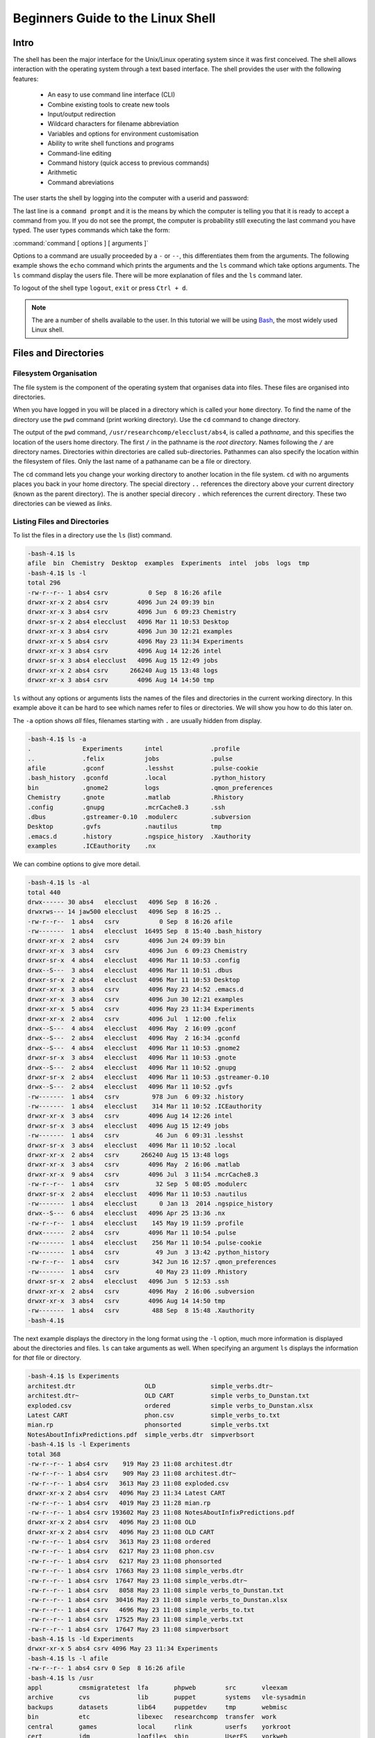 Beginners Guide to the Linux Shell
==================================

Intro
-----

The shell has been the major interface for the Unix/Linux operating system since it was first conceived. The shell allows interaction with the operating system through a text based interface. The shell provides the user with the following features:

    - An easy to use command line interface (CLI)
    - Combine existing tools to create new tools
    - Input/output redirection
    - Wildcard characters for filename abbreviation
    - Variables and options for environment customisation
    - Ability to write shell functions and programs
    - Command-line editing
    - Command history (quick access to previous commands)
    - Arithmetic
    - Command abreviations

The user starts the shell by logging into the computer with a userid and password:

.. code-block:: console
    :caption: logging in

    ******************************************************************************
    ***                   THE UNIVERSITY OF YORK IT SERVICES                   ***
    ***                                                                        ***
    ***                       THIS IS A PRIVATE COMPUTER                       ***
    ***                UNAUTHORISED ACCESS STRICTLY PROHIBITED                 ***
    ******************************************************************************

    login: user001
    password:
    Last login: Mon Sep  8 14:12:44 2014 from gallifrey.york.ac.uk
    -bash-4.1$

The last line is a ``command prompt`` and it is the means by which the computer is telling you that it is ready to accept a command from you. If you do not see the prompt, the computer is probability still executing the last command you have typed. The user types commands which take the form:

:command:`command [ options ] [ arguments ]`

Options to a command are usually proceeded by a ``-`` or ``--``, this differentiates them from the arguments. The following example shows the ``echo`` command which prints the arguments and the ``ls`` command which take options arguments. The ``ls`` command display the users file. There will be more explanation of files and the ``ls`` command later.

.. code-block:: console
    :caption: example of command execution

    -bash-4.1$ echo Hello World
    Hello World
    -bash-4.1$ ls
    bin  Chemistry  Desktop  examples  Experiments  intel  jobs  logs  tmp
    -bash-4.1$ ls -l
    total 296
    drwxr-xr-x 2 abs4 csrv        4096 Jun 24 09:39 bin
    drwxr-xr-x 3 abs4 csrv        4096 Jun  6 09:23 Chemistry
    drwxr-sr-x 2 abs4 elecclust   4096 Mar 11 10:53 Desktop
    drwxr-xr-x 3 abs4 csrv        4096 Jun 30 12:21 examples
    drwxr-xr-x 5 abs4 csrv        4096 May 23 11:34 Experiments
    drwxr-xr-x 3 abs4 csrv        4096 Aug 14 12:26 intel
    drwxr-sr-x 3 abs4 elecclust   4096 Aug 15 12:49 jobs
    drwxr-xr-x 2 abs4 csrv      266240 Aug 15 13:48 logs
    drwxr-xr-x 3 abs4 csrv        4096 Aug 14 14:50 tmp
    -bash-4.1$

To logout of the shell type ``logout``, ``exit`` or press ``Ctrl + d``.

.. code-block:: console
    :caption: logging out

    -bash-4.1$ exit
    logout
    Connection to ecgberht closed.

.. note::

    The are a number of shells available to the user. In this tutorial we will be using `Bash <https://www.gnu.org/software/bash/>`_, the most widely used Linux shell.


Files and Directories
---------------------

Filesystem Organisation
^^^^^^^^^^^^^^^^^^^^^^^

The file system is the component of the operating system that organises data into files. These files are organised into directories.

When you have logged in you will be placed in a directory which is called your ``home`` directory. To find the name of the directory use the ``pwd`` command (print working directory). Use the ``cd`` command to change directory.

.. code-block:: console
    :caption: locating your home directory and files

    -bash-4.1$ pwd
    /usr/researchcomp/elecclust/abs4
    -bash-4.1$ cd /usr
    -bash-4.1$ pwd
    /usr
    -bash-4.1$ cd
    -bash-4.1$ pwd
    /usr/researchcomp/elecclust/abs4
    -bash-4.1$ cd ..
    -bash-4.1$ pwd
    /usr/researchcomp/elecclust
    -bash-4.1$ cd .
    -bash-4.1$ pwd
    /usr/researchcomp/elecclust
    -bash-4.1$

The output of the ``pwd`` command, ``/usr/researchcomp/elecclust/abs4``, is called a *pathname*, and this specifies the location of the users home directory. The first ``/`` in the pathname is the *root directory*. Names following the ``/`` are directory names. Directories within directories are called sub-directories. Pathanmes can also specify the location within the filesystem of files. Only the last name of a pathaname can be a file or directory.

The ``cd`` command lets you change your working directory to another location in the file system. ``cd`` with no arguments places you back in your home directory. The special directory ``..`` references the directory above your current directory (known as the parent directory). The is another special direcory ``.`` which references the current directory. These two directories can be viewed as *links*.


Listing Files and Directories
^^^^^^^^^^^^^^^^^^^^^^^^^^^^^

To list the files in a directory use the ``ls`` (list) command.

.. code-block:: console

    -bash-4.1$ ls
    afile  bin  Chemistry  Desktop  examples  Experiments  intel  jobs  logs  tmp
    -bash-4.1$ ls -l
    total 296
    -rw-r--r-- 1 abs4 csrv           0 Sep  8 16:26 afile
    drwxr-xr-x 2 abs4 csrv        4096 Jun 24 09:39 bin
    drwxr-xr-x 3 abs4 csrv        4096 Jun  6 09:23 Chemistry
    drwxr-sr-x 2 abs4 elecclust   4096 Mar 11 10:53 Desktop
    drwxr-xr-x 3 abs4 csrv        4096 Jun 30 12:21 examples
    drwxr-xr-x 5 abs4 csrv        4096 May 23 11:34 Experiments
    drwxr-xr-x 3 abs4 csrv        4096 Aug 14 12:26 intel
    drwxr-sr-x 3 abs4 elecclust   4096 Aug 15 12:49 jobs
    drwxr-xr-x 2 abs4 csrv      266240 Aug 15 13:48 logs
    drwxr-xr-x 3 abs4 csrv        4096 Aug 14 14:50 tmp


``ls`` without any options or arguments lists the names of the files and directories in the current working directory. In this example above it can be hard to see which names refer to files or directories. We will show you how to do this later on.

The ``-a`` option shows *all* files, filenames starting with ``.`` are usually hidden from display.

.. code-block:: console

    -bash-4.1$ ls -a
    .              Experiments      intel             .profile
    ..             .felix           jobs              .pulse
    afile          .gconf           .lesshst          .pulse-cookie
    .bash_history  .gconfd          .local            .python_history
    bin            .gnome2          logs              .qmon_preferences
    Chemistry      .gnote           .matlab           .Rhistory
    .config        .gnupg           .mcrCache8.3      .ssh
    .dbus          .gstreamer-0.10  .modulerc         .subversion
    Desktop        .gvfs            .nautilus         tmp
    .emacs.d       .history         .ngspice_history  .Xauthority
    examples       .ICEauthority    .nx


We can combine options to give more detail.

.. code-block:: console

    -bash-4.1$ ls -al
    total 440
    drwx------ 30 abs4   elecclust   4096 Sep  8 16:26 .
    drwxrws--- 14 jaw500 elecclust   4096 Sep  8 16:25 ..
    -rw-r--r--  1 abs4   csrv           0 Sep  8 16:26 afile
    -rw-------  1 abs4   elecclust  16495 Sep  8 15:40 .bash_history
    drwxr-xr-x  2 abs4   csrv        4096 Jun 24 09:39 bin
    drwxr-xr-x  3 abs4   csrv        4096 Jun  6 09:23 Chemistry
    drwxr-sr-x  4 abs4   elecclust   4096 Mar 11 10:53 .config
    drwx--S---  3 abs4   elecclust   4096 Mar 11 10:51 .dbus
    drwxr-sr-x  2 abs4   elecclust   4096 Mar 11 10:53 Desktop
    drwxr-xr-x  3 abs4   csrv        4096 May 23 14:52 .emacs.d
    drwxr-xr-x  3 abs4   csrv        4096 Jun 30 12:21 examples
    drwxr-xr-x  5 abs4   csrv        4096 May 23 11:34 Experiments
    drwxr-xr-x  2 abs4   csrv        4096 Jul  1 12:00 .felix
    drwx--S---  4 abs4   elecclust   4096 May  2 16:09 .gconf
    drwx--S---  2 abs4   elecclust   4096 May  2 16:34 .gconfd
    drwx--S---  4 abs4   elecclust   4096 Mar 11 10:53 .gnome2
    drwxr-sr-x  3 abs4   elecclust   4096 Mar 11 10:53 .gnote
    drwx--S---  2 abs4   elecclust   4096 Mar 11 10:52 .gnupg
    drwxr-sr-x  2 abs4   elecclust   4096 Mar 11 10:53 .gstreamer-0.10
    drwx--S---  2 abs4   elecclust   4096 Mar 11 10:52 .gvfs
    -rw-------  1 abs4   csrv         978 Jun  6 09:32 .history
    -rw-------  1 abs4   elecclust    314 Mar 11 10:52 .ICEauthority
    drwxr-xr-x  3 abs4   csrv        4096 Aug 14 12:26 intel
    drwxr-sr-x  3 abs4   elecclust   4096 Aug 15 12:49 jobs
    -rw-------  1 abs4   csrv          46 Jun  6 09:31 .lesshst
    drwxr-sr-x  3 abs4   elecclust   4096 Mar 11 10:52 .local
    drwxr-xr-x  2 abs4   csrv      266240 Aug 15 13:48 logs
    drwxr-xr-x  3 abs4   csrv        4096 May  2 16:06 .matlab
    drwxr-xr-x  9 abs4   csrv        4096 Jul  3 11:54 .mcrCache8.3
    -rw-r--r--  1 abs4   csrv          32 Sep  5 08:05 .modulerc
    drwxr-sr-x  2 abs4   elecclust   4096 Mar 11 10:53 .nautilus
    -rw-------  1 abs4   elecclust      0 Jan 13  2014 .ngspice_history
    drwx--S---  6 abs4   elecclust   4096 Apr 25 13:36 .nx
    -rw-r--r--  1 abs4   elecclust    145 May 19 11:59 .profile
    drwx------  2 abs4   csrv        4096 Mar 11 10:54 .pulse
    -rw-------  1 abs4   elecclust    256 Mar 11 10:54 .pulse-cookie
    -rw-------  1 abs4   csrv          49 Jun  3 13:42 .python_history
    -rw-r--r--  1 abs4   csrv         342 Jun 16 12:57 .qmon_preferences
    -rw-------  1 abs4   csrv          40 May 23 11:09 .Rhistory
    drwxr-sr-x  2 abs4   elecclust   4096 Jun  5 12:53 .ssh
    drwxr-xr-x  2 abs4   csrv        4096 May  2 16:06 .subversion
    drwxr-xr-x  3 abs4   csrv        4096 Aug 14 14:50 tmp
    -rw-------  1 abs4   csrv         488 Sep  8 15:48 .Xauthority
    -bash-4.1$

The next example displays the directory in the long format using the ``-l`` option, much more information is displayed about the directories and files.
``ls`` can take arguments as well. When specifying an argument ``ls`` displays the information for *that* file or directory.

.. code-block:: console

    -bash-4.1$ ls Experiments
    architest.dtr                   OLD               simple_verbs.dtr~
    architest.dtr~                  OLD CART          simple verbs_to_Dunstan.txt
    exploded.csv                    ordered           simple verbs_to_Dunstan.xlsx
    Latest CART                     phon.csv          simple_verbs_to.txt
    mian.rp                         phonsorted        simple_verbs.txt
    NotesAboutInfixPredictions.pdf  simple_verbs.dtr  simpverbsort
    -bash-4.1$ ls -l Experiments
    total 368
    -rw-r--r-- 1 abs4 csrv    919 May 23 11:08 architest.dtr
    -rw-r--r-- 1 abs4 csrv    909 May 23 11:08 architest.dtr~
    -rw-r--r-- 1 abs4 csrv   3613 May 23 11:08 exploded.csv
    drwxr-xr-x 2 abs4 csrv   4096 May 23 11:34 Latest CART
    -rw-r--r-- 1 abs4 csrv   4019 May 23 11:28 mian.rp
    -rw-r--r-- 1 abs4 csrv 193602 May 23 11:08 NotesAboutInfixPredictions.pdf
    drwxr-xr-x 2 abs4 csrv   4096 May 23 11:08 OLD
    drwxr-xr-x 2 abs4 csrv   4096 May 23 11:08 OLD CART
    -rw-r--r-- 1 abs4 csrv   3613 May 23 11:08 ordered
    -rw-r--r-- 1 abs4 csrv   6217 May 23 11:08 phon.csv
    -rw-r--r-- 1 abs4 csrv   6217 May 23 11:08 phonsorted
    -rw-r--r-- 1 abs4 csrv  17663 May 23 11:08 simple_verbs.dtr
    -rw-r--r-- 1 abs4 csrv  17647 May 23 11:08 simple_verbs.dtr~
    -rw-r--r-- 1 abs4 csrv   8058 May 23 11:08 simple verbs_to_Dunstan.txt
    -rw-r--r-- 1 abs4 csrv  30416 May 23 11:08 simple verbs_to_Dunstan.xlsx
    -rw-r--r-- 1 abs4 csrv   4696 May 23 11:08 simple_verbs_to.txt
    -rw-r--r-- 1 abs4 csrv  17525 May 23 11:08 simple_verbs.txt
    -rw-r--r-- 1 abs4 csrv  17647 May 23 11:08 simpverbsort
    -bash-4.1$ ls -ld Experiments
    drwxr-xr-x 5 abs4 csrv 4096 May 23 11:34 Experiments
    -bash-4.1$ ls -l afile
    -rw-r--r-- 1 abs4 csrv 0 Sep  8 16:26 afile
    -bash-4.1$ ls /usr
    appl          cmsmigratetest  lfa       phpweb        src       vleexam
    archive       cvs             lib       puppet        systems   vle-sysadmin
    backups       datasets        lib64     puppetdev     tmp       webmisc
    bin           etc             libexec   researchcomp  transfer  work
    central       games           local     rlink         userfs    yorkroot
    cert          idm             logfiles  sbin          UserFS    yorkweb
    cmsmedia      include         mirror    scratch       vle       yorkwebtest
    cmsmediatest  java            misc      secbuffer     vle-arch
    cmsmigrate    kerberos        opapp     share         vle-eldt
    -bash-4.1$

Using a directory name as an option causes ``ls`` to list the contents of the directory. To list the attributes of the directory use the ``-d`` option. You can use a pathname as the argument.


Creating, Moving and Copying Files and Directories
^^^^^^^^^^^^^^^^^^^^^^^^^^^^^^^^^^^^^^^^^^^^^^^^^^

You can create directories, move or copy files or directories to other locations in the filesystem using the ``mkdir`` (make directory) ``mv`` (move) and ``cp`` (copy) commands.

.. code-block:: console
    :caption: create a new directory

    -bash-4.1$ ls
    afile  bin        Desktop   Experiments  jobs  new-dir
    bfile  Chemistry  examples  intel        logs  tmp
    -bash-4.1$ mv afile new-dir
    -bash-4.1$ cp bfile new-dir
    -bash-4.1$ ls
    bfile  Chemistry  examples     intel  logs     tmp
    bin    Desktop    Experiments  jobs   new-dir
    -bash-4.1$ ls new-dir
    afile  bfile
    -bash-4.1$ mv new-dir/afile .
    -bash-4.1$ ls
    afile  bin        Desktop   Experiments  jobs  new-dir
    bfile  Chemistry  examples  intel        logs  tmp
    -bash-4.1$

This example creates a new directory, ``new-dir``, We then move the file ``afile`` to it and create a copy of ``bfile``. We then move the file ``afile`` back to our current working directory. Note the use of the ``.`` file to reference the current working directory. We can use full or partial pathnames to reference other parts of the file system.

Copying a directory is a little more complicated and the directory may contain files and directories. We use the ``-r`` command to cp to do this.

.. code-block:: console
    :caption: copying a directory

    -bash-4.1$ ls
    afile  bin        Desktop   Experiments  jobs  tmp
    bfile  Chemistry  examples  intel        logs
    -bash-4.1$ ls tmp
    icc-start  ifort-start  logs       mpi-stop  start  test
    icc-stop   ifort-stop   mpi-start  new-dir   stop
    -bash-4.1$ cp tmp/test .
    cp: omitting directory `tmp/test'
    -bash-4.1$ cp -r tmp/test .
    -bash-4.1$ ls
    afile  bin        Desktop   Experiments  jobs  test
    bfile  Chemistry  examples  intel        logs  tmp
    -bash-4.1$ ls test
    test.c  test.cpp  test.f  test.f90  test.x
    -bash-4.1$

In this example we wish to copy the contents of the directory ``tmp/test`` into the current directory. ``cp`` will not copy a directory by default. We have to use the ``-r`` (recursive) option to tell ``cp`` to copy all files and directories within the directory.


Deleting files and directories
^^^^^^^^^^^^^^^^^^^^^^^^^^^^^^

The ``rm`` (remove) command is used to delete files.

.. code-block:: console
    :caption: deleting files and directories

    -bash-4.1$ ls
    afile  bin        Desktop   Experiments  jobs  test
    bfile  Chemistry  examples  intel        logs  tmp
    -bash-4.1$ rm bfile
    -bash-4.1$ ls
    afile  Chemistry  examples     intel  logs  tmp
    bin    Desktop    Experiments  jobs   test
    -bash-4.1$

To delete directories use the ``rmdir`` (remove directory) command.

.. code-block:: console
    :caption: deleting directories and their contents

    -bash-4.1$ rmdir dira
    rmdir: failed to remove `dira': Directory not empty
    -bash-4.1$ rm -r dira
    -bash-4.1$ ls
    afile  Chemistry  dirb      Experiments  jobs  test
    bin    Desktop    examples  intel        logs  tmp
    -bash-4.1$ rm -ri dirb
    rm: descend into directory `dirb'? y
    rm: descend into directory `dirb/dirb'? y
    rm: remove regular empty file `dirb/dirb/afile'? y
    rm: remove directory `dirb/dirb'? y
    rm: remove regular empty file `dirb/afile'? y
    rm: remove directory `dirb'? y
    -bash-4.1$

``rmdir`` will only remove empty directories. To remove a directory and all it's contents use the ``rm -r`` (recursive) option to the ``rm`` command. To be safe and check the files before you remove them use ``rm -ri`` (recursive and interactive) options.


Editing and Displaying the Contents of Files
^^^^^^^^^^^^^^^^^^^^^^^^^^^^^^^^^^^^^^^^^^^^^

Text Editors
""""""""""""

Below is a list of some of the most popular text editors, ``nano`` is probably the simpliest however, the added capabilities of ``vim`` and ``emacs`` make them well worth learning. ``vim`` comes with the program ``vimtutor``, which you can run and follow along with. ``emacs`` also has a tutorial and you can start ``emacs`` and type ``C-h t`` , that is, ``Ctrl-h`` followed by ``t``. Both these programs are fantastic editors but their capabilities are beyond this beginners tutorial.

  - vi and `vim <https://www.vim.org/docs.php>`_ (vim stands for *vi improved*)
  - `emacs <https://www.gnu.org/software/emacs/documentation.html>`_
  - `nano <https://www.nano-editor.org/dist/latest/nano.html>`_


Displaying the contents of files
""""""""""""""""""""""""""""""""

The commands ``cat`` (concatenate files) and more displays the contents of file.

.. code-block:: console
    :caption: ``cat`` and ``more``

    -bash-4.1$ cat snark2

    The Hunting of the Snark
    By Lewis Carroll
    Fit the First
                The Landing

    "Just the place for a Snark!" the Bellman cried,
       As he landed his crew with care;
    Supporting each man on the top of the tide
       By a finger entwined in his hair.

    "Just the place for a Snark! I have said it twice:
       That alone should encourage the crew.
    Just the place for a Snark! I have said it thrice:
       What I tell you three times is true."

    -bash-4.1$ more snark
    The Hunting of the Snark
    By Lewis Carroll
                Fit the First
                The Landing
    "Just the place for a Snark!" the Bellman cried,
       As he landed his crew with care;
    Supporting each man on the top of the tide
       By a finger entwined in his hair.
    "Just the place for a Snark! I have said it twice:
       That alone should encourage the crew.
    Just the place for a Snark! I have said it thrice:
       What I tell you three times is true."
    The crew was complete: it included a Boots—
       A maker of Bonnets and Hoods—
    A Barrister, brought to arrange their disputes—
       And a Broker, to value their goods.
    A Billiard-marker, whose skill was immense,
    --More--(2%)


The ``cat`` command displays all the text in the users file on the screen. This can prove difficult to read if there are large amounts of text. The ``more`` command paginates the text and displays portions of it on the screen. The user can use character command to move through the file:

   | ``SPACE``       - display the next screen of text
   | ``q``           - quit displaying the file
   | ``b``           - skip backwards through he file
   | ``/pattern``    - search for text in the file


Files and Directory Permissions
^^^^^^^^^^^^^^^^^^^^^^^^^^^^^^^

Groups are provided to manage sets of users and control access to files and directories. All users belong to a default group and may be a member of other groups.

.. code-block:: console
    :caption: group membership

    -bash-4.1$ groups
    csrv pfs17 pfs34 csys cvssys itsilg rhpcs sshfix git5 git6 git7 elecclust yc-gauss yc-install yc-colum
    -bash-4.1$ ls -l
    total 332
    -rw-r--r-- 1 abs4 csrv           0 Sep  8 16:26 afile
    drwxr-xr-x 2 abs4 csrv        4096 Jun 24 09:39 bin
    drwxr-xr-x 3 abs4 csrv        4096 Jun  6 09:23 Chemistry
    drwxr-sr-x 2 abs4 elecclust   4096 Mar 11 10:53 Desktop
    drwxr-xr-x 3 abs4 csrv        4096 Jun 30 12:21 examples
    drwxr-xr-x 5 abs4 csrv        4096 May 23 11:34 Experiments
    drwxr-xr-x 3 abs4 csrv        4096 Aug 14 12:26 intel
    drwxr-sr-x 3 abs4 elecclust   4096 Aug 15 12:49 jobs
    drwxr-xr-x 2 abs4 csrv      266240 Aug 15 13:48 logs
    -rw-r--r-- 1 abs4 csrv       25678 Sep  9 10:24 snark
    -rw-r--r-- 1 abs4 csrv         433 Sep  9 10:27 snark2
    drwxr-xr-x 2 abs4 csrv        4096 Sep  8 17:08 test
    drwxr-x--- 5 abs4 csrv        4096 Sep  8 17:01 tmp
    -bash-4.1$


The ``groups`` command displays which groups you are a member of. Each file and directory you create will be owned by you and be potentially accessible to a group. In the above example the file ``afile`` is owned by ``abs4`` and is accessible to the ``csrv`` group.

There is a ``special`` group sometimes called ``world``, or ``other``,  which contains all users of the system.

In the above example the first column of the directory listing shows the permissions of the files. These permissions control who is allowed access the files and directories. There are three categories of user who can have potential rights to access the files - ``owner``, ``group``, ``world``. The access rights to the files are displayed in the form of a sequence of letters like ``drwxr-xr-x``. The meaning is:

.. code-block:: console

    directory
    |
    drwxr-xr-x
     |_||_||_|
      |  |  |
      |  |  other permissions
      |  group permissions
      user permissions

    d - if present, this is a directory, otherwise it is a file. The following three
        letters are in three groups and state the access permissions for the owner,
        group, world users
    w - the file can be written to
    r - the file can be read
    x - if a file: it can be executed, if a directory: it can be accessed

.. code-block:: console
    :caption: example

    drwxr-x--- 5 abs4 csrv        4096 Sep  8 17:01 tmp

This is a ``directory``, the owner ``abs4`` can ``read``, ``write`` and ``access`` the directory. Members of the group, ``csrv``, can ``read`` and ``access`` the directory, they can not create or ``write`` to files in the directory, all ``other`` users do not have any access to the directory.


Changing Permissions
""""""""""""""""""""

To change file permissions use the ``chmod`` command.

.. code-block:: console

    -bash-4.1$ ls -l snark
    -rw-r--r-- 1 abs4 csrv 25678 Sep  9 10:24 snark
    -bash-4.1$ chmod go-rwx snark
    -bash-4.1$ ls -l snark
    -rw------- 1 abs4 csrv 25678 Sep  9 10:24 snark

The chmod command has the form:

.. code-block:: console

    chmod <mode> <file>

    mode takes the form of:

    [ugoa...][[+-=][perms...]...]

    u = user (owner)
    g = group
    o = other (world)
    a = all (user, group, other)

    + add permission
    - remove permission
    = explicitly set permission

    w = can be written to
    r = can be read
    x = can be executed if a file, if a directory it can be accessed

.. code-block:: console
    :caption: some examples


    -bash-4.1$ ls -l snark
    -rw-r--r-- 1 abs4 csrv 25678 Sep  9 10:24 snark
    -bash-4.1$ chmod a+rx snark
    -bash-4.1$ ls -l snark
    -rwxr-xr-x 1 abs4 csrv 25678 Sep  9 10:24 snark
    -bash-4.1$ chmod go-rwx snark
    -bash-4.1$ ls -l snark
    -rwx------ 1 abs4 csrv 25678 Sep  9 10:24 snark
    -bash-4.1$ chmod u-w snark
    -bash-4.1$ ls -l snark
    -r-x------ 1 abs4 csrv 25678 Sep  9 10:24 snark
    -bash-4.1$ chmod a=r snark
    -bash-4.1$ ls -l snark
    -r--r--r-- 1 abs4 csrv 25678 Sep  9 10:24 snark
    -bash-4.1$ chmod u=w snark
    -bash-4.1$ ls -l snark
    --w-r--r-- 1 abs4 csrv 25678 Sep  9 10:24 snark
    -bash-4.1$ chmod u+r snark
    -bash-4.1$ ls -l snark
    -rw-r--r-- 1 abs4 csrv 25678 Sep  9 10:24 snark
    -bash-4.1$

To change the group of a file use the  command ``chgrp <groupname> <filename>``.

.. code-block:: console
    :caption: changing group of a file

    -bash-4.1$ ls -l snark
    -rw-r--r-- 1 abs4 csrv 25678 Sep  9 10:24 snark
    -bash-4.1$ groups
    csrv pfs17 pfs34 csys cvssys itsilg rhpcs sshfix git5 git6 git7 elecclust yc-gauss yc-install yc-colum
    -bash-4.1$ chgrp rhpcs snark
    -bash-4.1$ ls -l snark
    -rw-r--r-- 1 abs4 rhpcs 25678 Sep  9 10:24 snark
    -bash-4.1$


History, Command Line Editing and Job Control
---------------------------------------------

History
^^^^^^^

The history command lists the last commands you typed.

.. code-block:: console
    :caption: command history

    -bash-4.1$ history
    1  cd
    2  ls -l
    3  who
    4  ps
    5  sleep 200 &
    6  ps
    7  fg
    8  history
    -bash-4.1$


Command Line Editing
^^^^^^^^^^^^^^^^^^^^

You can select past commands using the ``up`` and ``down`` arrow keys. You can edit the command line using the ``left`` and ``right`` arrow keys and any of the following commands:

===============     =====================================
Keystroke           Result
===============     =====================================
Ctrl-P	            previous command
Ctrl-N	            next command
Ctrl-R *string*	    previous command containing *string*
Ctrl-B	            move back one character
Ctrl-F	            move forward one character
DEL	                delete previous character
Ctrl-D	            delete character under cursor
ESC-D	            delete word forward
ESC-H	            delete word backward
Ctrl-T	            transpose two characters
ESC-F	            move forward one word
ESC-B	            move back one word
===============     =====================================


Job Control
^^^^^^^^^^^

Job control deals with managing your programs whilst they are running. Linux uses the name process for a running program. The ``ps`` command list all the processes you have running.

.. code-block:: console
    :caption: listing your running processes

    -bash-4.1$ ps
      PID TTY          TIME CMD
    14521 pts/3    00:00:00 bash
    16165 pts/3    00:00:00 ps
    -bash-4.1$


From this we can see that we have two processes running, the ``bash`` shell and the ``ps`` command. Associated with each process is a unique identifier - ``PID`` (process ID).

We can manage processes, especially commands that take a long time to run, by making them a ``background process`` adding an ``&`` to the end of the line. The shell then becomes free for us to execute more commands.

.. code-block:: console
    :caption: management of background processes

    -bash-4.1$ ps
      PID TTY          TIME CMD
    14521 pts/3    00:00:00 bash
    17005 pts/3    00:00:00 ps
    -bash-4.1$ sleep 120
    ^C
    -bash-4.1$ sleep 120 &
    [1] 17026
    -bash-4.1$ ps
      PID TTY          TIME CMD
    14521 pts/3    00:00:00 bash
    17026 pts/3    00:00:00 sleep
    17027 pts/3    00:00:00 ps
    -bash-4.1$ echo I am doing other work
    I am doing other work
    -bash-4.1$ echo my work is complete
    my work is complete
    [1]+  Done                    sleep 120
    -bash-4.1$


The sleep command does nothing for the number of seconds specified in the argument. The first invocation of sleep is terminated (killed) by the impatient user typing ``Ctrl-c``. The second invocation places the command in the background, we are then able to do other work. The ``Done`` statement informs us that the command has terminated.

.. code-block:: console
    :caption: managing your background jobs

    -bash-4.1$ sleep 360 &
    [1] 17761
    -bash-4.1$ sleep 1000 &
    [2] 17766
    -bash-4.1$ jobs
    [1]-  Running                 sleep 360 &
    [2]+  Running                 sleep 1000 &
    -bash-4.1$ fg
    sleep 1000
    ^Z
    [2]+  Stopped                 sleep 1000
    -bash-4.1$ jobs
    [1]-  Running                 sleep 360 &
    [2]+  Stopped                 sleep 1000
    -bash-4.1$ bg
    [2]+ sleep 1000 &
    -bash-4.1$ jobs
    [1]-  Running                 sleep 360 &
    [2]+  Running                 sleep 1000 &
    x-bash-4.1$ fg %1
    sleep 360
    ^C
    -bash-4.1$ jobs
    [2]+  Running                 sleep 1000 &
    -bash-4.1$


In this example we put two jobs into the background. The ``fg`` command moves the last job placed in the background into the foreground. ``Ctrl-z`` *stops* (pauses, not kills) the job and returns to the command line. The ``bg`` command places the paused job in the background. ``fg`` can bring specific jobs to the foreground by specifying the job number.

Environment Variables and Shell Scripts
---------------------------------------

Environment Variables
^^^^^^^^^^^^^^^^^^^^^

In the Linux shell a variable is a named object that contains data and which can be used by programs and commands.  Environment variables provides a simple way to share configuration settings between multiple applications and processes in Linux. For example the value of an environmental variable can be the default editor that should be used, which can then be used by command to invoke the correct editor when necessary.


Predefined Environment Variables
""""""""""""""""""""""""""""""""
==========  =========================================================================
Variable    Value
==========  =========================================================================
HOME        path to the home directory of the current user.
PWD	        path to your working directory.
OLDPWD	    path to your previous working directory.
SHELL	    name of the running, interactive shell, e.g. ``bash``
TERM	    name of the running terminal, e.g. ``xterm``
PAGER	    path to the program used to list the contents of files, e.g. ``/bin/less``
EDITOR	    path to the program used for editing files, e.g. ``/usr/bin/nano``
==========  =========================================================================


To use an environment variable precede its name with a ``$`` character. We can display all defined environment variables with ``printenv``, and set values with export.

.. code-block:: console
    :caption: using environment variables

    -bash-4.1$ echo $PWD
    /usr/researchcomp/elecclust/abs4
    -bash-4.1$ export MYVAR="My variable"
    -bash-4.1$ echo $MYVAR
    My variable
    -bash-4.1$ export MYVAR="My current directory is ${PWD}"
    -bash-4.1$ echo $MYVAR
    My current directory is /usr/researchcomp/elecclust/abs4
    -bash-4.1$


Shell Scripts
^^^^^^^^^^^^^

Shell scripts are files which contain shell commands. You run the script by typing its filename. Things to note:

    - The first line of the file should contain the string ``#!/usr/bin/env bash``. This informs the shell which program to run the script
    - Consider adding execute permission to the file to allow easy execution
    - Create a directory in your home directory to place all your scripts and add the directory path to your ``PATH`` variable
    - You will see other ``bash`` scripts begin with ``#!/bin/bash``, and there is a good explanation on the differences and why we suggest ``#!/usr/bin/env bash`` on `Ask Ubuntu <https://askubuntu.com/q/1402718>`_.

.. code-block:: console
    :caption: example

    -bash-4.1$ cat simple
    #!/usr/bin/env bash
    echo "I am a very simple script"

    -bash-4.1$ sh simple
    I am a very simple script
    -bash-4.1$ chmod u+x simple
    -bash-4.1$ ls -l simple
    -rwxr--r-- 1 abs4 csrv 46 Sep 11 12:28 simple
    -bash-4.1$ ./simple
    I am a very simple script
    -bash-4.1$ chmod u+x simple
    -bash-4.1$ ls -l simple
    -rwxr--r-- 1 abs4 csrv 46 Sep 11 12:28 simple
    -bash-4.1$ ./simple
    I am a very simple script
    -bash-4.1$ pwd
    /usr/researchcomp/elecclust/abs4/scripts
    -bash-4.1$ simple
    -bash: simple: command not found
    -bash-4.1$ export PATH="${PATH}:${HOME}/scripts"
    -bash-4.1$ simple
    I am a very simple script
    -bash-4.1$


Input and Output Redirection, Pipes, and Filters
------------------------------------------------

Input and Redirection
^^^^^^^^^^^^^^^^^^^^^

We can change the behaviour of programs to redirect input from a file instead of the keyboard and write to a file instead of the screen. The ``>`` character is used to redirect output to a file and ``<`` to redirect input.

.. code-block:: console
    :caption: Redirection of program I/O

    -bash-4.1$ echo Hello World > afile
    -bash-4.1$ cat afile
    Hello World
    -bash-4.1$ wc -l < wordsworth
    25
    -bash-4.1$

The ``wc -l`` command counts the number of lines typed. In this example we have redirected the input from a text file called ``wordsworth``.


Pipes
^^^^^^

Pipes allow the output of one program to be fed into the input of another. The ``|`` is the pipe symbol (Shift + \ on a GB ISO keyboard).

This example counts the number of lines in a set of files. We write the output to a file. The file is then sorted, using the sort command, into ascending order to give us the file order by number of lines.

.. code-block:: console
    :caption: count lines in a file

    -bash-4.1$ ls
    carroll  keats  milton  tennyson  thomas  wordsworth
    -bash-4.1$ wc -l * > linecount
    -bash-4.1$ cat linecount
      733 carroll
      423 keats
      156 milton
       11 tennyson
       28 thomas
       25 wordsworth
     1376 total
    -bash-4.1$ sort -n -k 1 linecount
       11 tennyson
       25 wordsworth
       28 thomas
      156 milton
      423 keats
      733 carroll
     1376 total
    -bash-4.1$

First we count the lines in each of the six file and redirect the output to a file. We then ``sort`` the file by the first column in numerical order.

A quicker and more efficient way without using the intermediary file is to use a pipe.


.. code-block:: console
    :caption: pipe the output of ``wc`` into ``sort``

    -bash-4.1$ wc -l * | sort -n -k 1
       11 tennyson
       25 wordsworth
       28 thomas
      156 milton
      423 keats
      733 carroll
     1376 total
    -bash-4.1$


Filters
^^^^^^^

A filter is a program that transforms an input stream into an output stream. Almost all Linux programs do this. The pipe is used to connect the filters. Here is an example of finding all the user-names of people logged into the computer.

.. code-block:: console
    :caption: find a list of users who has logged in

    -bash-4.1$ last |more
    abs4     pts/14       gallifrey.york.a Thu Sep 11 08:47   still logged in
    jg757    pts/3        elecpc111.ohm.yo Thu Sep 11 01:51   still logged in
    dl792    pts/3        host-172-18-1-89 Wed Sep 10 23:10 - 23:34  (00:24)
    yx664    pts/9        :1001.0          Wed Sep 10 17:55   still logged in
    yx664    pts/7        :1001.0          Wed Sep 10 17:54   still logged in
    yx664    pts/5        :1001.0          Wed Sep 10 17:40   still logged in
    yx664    pts/13       :1001.0          Wed Sep 10 16:07   still logged in
    yx664    pts/10       :1001.0          Wed Sep 10 16:05   still logged in
    rm591    pts/14       mandle.york.ac.u Wed Sep 10 16:01 - 16:01  (00:00)
    yx664    pts/13       :1002.0          Wed Sep 10 15:56 - 16:03  (00:07)
    yx664    :1002        :1002            Wed Sep 10 15:54 - 16:04  (00:09)
    jdr500   pts/9        10.240.171.184   Wed Sep 10 15:53 - 17:14  (01:20)
    yx664    pts/7        :1001.0          Wed Sep 10 15:51 - 17:38  (01:47)
    yx664    pts/6        :1001.0          Wed Sep 10 15:47 - 16:05  (00:17)
    yx664    :1001        :1001            Wed Sep 10 15:45   still logged in
    rm591    pts/14       mandle.york.ac.u Wed Sep 10 15:36 - 15:38  (00:01)
    rm591    pts/14       mandle.york.ac.u Wed Sep 10 14:48 - 15:34  (00:45)
    rm591    pts/14       mandle.york.ac.u Wed Sep 10 14:32 - 14:35  (00:02)
    yx664    pts/13       :1001.0          Wed Sep 10 13:41 - 15:42  (02:00)
    yx664    pts/10       :1001.0          Wed Sep 10 13:17 - 15:44  (02:26)
    yx664    pts/9        :1001.0          Wed Sep 10 12:51 - 15:42  (02:50)
    yx664    pts/6        :1001.0          Wed Sep 10 12:21 - 15:42  (03:20)
    yx664    pts/9        :1001.0          Wed Sep 10 11:57 - 12:23  (00:26)
    --More--
    -bash-4.1$ last | sort | uniq -w 9 | cut -c1-9

    abs4
    at568
    dl792
    ff555
    fjg504
    jdr500
    jg757
    kb1024
    klcm500
    ma725
    msr514
    pbc500
    pbk1
    rfle500
    rm591
    root
    sjb508
    sl561
    sy757
    tao500
    tm588
    wtmp begi
    yw679
    yx664
    -bash-4.1$

The ``last`` command displays all users and the dates and times they have logged in. We then sort this, and pass it through ``uniq``, which removes duplicate lines by comparing only the first 9 characters. We then remove the remainder of the line after the username with the ``cut`` command.

.. code-block:: console
    :caption: other ways of doing this

    -bash-4.1$ last | cut -c1-9 | sort | uniq

    abs4
    at568
    dl792
    ff555
    fjg504
    jdr500
    jg757
    kb1024
    klcm500
    ma725
    msr514
    pbc500
    pbk1
    rfle500
    rm591
    root
    sjb508
    sl561
    sy757
    tao500
    tm588
    wtmp begi
    yw679
    yx664
    -bash-4.1$


Useful Commands
---------------

To find more information on any command below, type ``man <command>`` which will open up the built-in manual page for that command.

.. code:: console

    a
      alias    Create an alias
      apropos  Search Help manual pages (man -k)
      apt-get  Search for and install software packages (Debian/Ubuntu)
      aptitude Search for and install software packages (Debian/Ubuntu)
      aspell   Spell Checker
      awk      Find and Replace text, database sort/validate/index
    b
      basename Strip directory and suffix from filenames
      bash     GNU Bourne-Again SHell
      bc       Arbitrary precision calculator language
      bg       Send to background
      break    Exit from a loop
      builtin  Run a shell builtin
      bzip2    Compress or decompress named file(s)
    c
      cal      Display a calendar
      case     Conditionally perform a command
      cat      Concatenate and print (display) the content of files
      cd       Change Directory
      cfdisk   Partition table manipulator for Linux
      chgrp    Change group ownership
      chmod    Change access permissions
      chown    Change file owner and group
      chroot   Run a command with a different root directory
      chkconfig System services (runlevel)
      cksum    Print CRC checksum and byte counts
      clear    Clear terminal screen
      cmp      Compare two files
      comm     Compare two sorted files line by line
      command  Run a command - ignoring shell functions
      continue Resume the next iteration of a loop
      cp       Copy one or more files to another location
      cron     Daemon to execute scheduled commands
      crontab  Schedule a command to run at a later time
      csplit   Split a file into context-determined pieces
      cut      Divide a file into several parts
    d
      date     Display or change the date & time
      dc       Desk Calculator
      dd       Convert and copy a file, write disk headers, boot records
      ddrescue Data recovery tool
      declare  Declare variables and give them attributes
      df       Display free disk space
      diff     Display the differences between two files
      diff3    Show differences among three files
      dig      DNS lookup
      dir      Briefly list directory contents
      dircolors Colour setup for `ls`
      dirname  Convert a full pathname to just a path
      dirs     Display list of remembered directories
      dmesg    Print kernel & driver messages
      du       Estimate file space usage
    e
      echo     Display message on screen
      egrep    Search file(s) for lines that match an extended expression
      eject    Eject removable media
      enable   Enable and disable builtin shell commands
      env      Environment variables
      ethtool  Ethernet card settings
      eval     Evaluate several commands/arguments
      exec     Execute a command
      exit     Exit the shell
      expect   Automate arbitrary applications accessed over a terminal
      expand   Convert tabs to spaces
      export   Set an environment variable
      expr     Evaluate expressions
    f
      false    Do nothing, unsuccessfully
      fdformat Low-level format a floppy disk
      fdisk    Partition table manipulator for Linux
      fg       Send job to foreground
      fgrep    Search file(s) for lines that match a fixed string
      file     Determine file type
      find     Search for files that meet a desired criteria
      fmt      Reformat paragraph text
      fold     Wrap text to fit a specified width.
      for      Expand words, and execute commands
      format   Format disks or tapes
      free     Display memory usage
      fsck     File system consistency check and repair
      ftp      File Transfer Protocol
      function Define Function Macros
      fuser    Identify/kill the process that is accessing a file
    g
      gawk     Find and Replace text within file(s)
      getopts  Parse positional parameters
      grep     Search file(s) for lines that match a given pattern
      groupadd Add a user security group
      groupdel Delete a group
      groupmod Modify a group
      groups   Print group names a user is in
      gzip     Compress or decompress named file(s)
    h
      hash     Remember the full pathname of a name argument
      head     Output the first part of file(s)
      help     Display help for a built-in command
      history  Command History
      hostname Print or set system name
    i
      iconv    Convert the character set of a file
      id       Print user and group id's
      if       Conditionally perform a command
      ifconfig Configure a network interface
      ifdown   Stop a network interface
      ifup     Start a network interface up
      import   Capture an X server screen and save the image to file
      install  Copy files and set attributes
    j
      jobs     List active jobs
      join     Join lines on a common field
    k
      kill     Stop a process from running
      killall  Kill processes by name
    l
      less     Display output one screen at a time
      let      Perform arithmetic on shell variables
      link     Create a link to a file
      ln       Create a symbolic link to a file
      local    Create variables
      locate   Find files
      logname  Print current login name
      logout   Exit a login shell
      look     Display lines beginning with a given string
      lpc      Line printer control program
      lpr      Off line print
      lprint   Print a file
      lprintd  Abort a print job
      lprintq  List the print queue
      lprm     Remove jobs from the print queue
      ls       List information about file(s)
      lsof     List open files
    m
      make     Recompile a group of programs
      man      Help manual
      mkdir    Create new folder(s)
      mkfifo   Make FIFOs (named pipes)
      mkisofs  Create an hybrid ISO9660/JOLIET/HFS filesystem
      mknod    Make block or character special files
      more     Display output one screen at a time
      mount    Mount a file system
      mtools   Manipulate MS-DOS files
      mtr      Network diagnostics (traceroute/ping)
      mv       Move or rename files or directories
      mmv      Mass Move and rename (files)
    n
      netstat  Networking information
      nice     Set the priority of a command or job
      nl       Number lines and write files
      nohup    Run a command immune to hangups
      notify-send  Send desktop notifications
      nslookup Query Internet name servers interactively
    o
      open     Open a file in its default application
      op       Operator access
    p
      passwd   Modify a user password
      paste    Merge lines of files
      pathchk  Check file name portability
      ping     Test a network connection
      pkill    Stop processes from running
      popd     Restore the previous value of the current directory
      pr       Prepare files for printing
      printcap Printer capability database
      printenv Print environment variables
      printf   Format and print data
      ps       Process status
      pushd    Save and then change the current directory
      pv       Monitor the progress of data through a pipe
      pwd      Print Working Directory
    q
      quota    Display disk usage and limits
      quotacheck Scan a file system for disk usage
      quotactl Set disk quotas
    r
      ram      ram disk device
      rcp      Copy files between two machines
      read     Read a line from standard input
      readarray Read from stdin into an array variable
      readonly Mark variables/functions as readonly
      reboot   Reboot the system
      rename   Rename files
      renice   Alter priority of running processes
      remsync  Synchronize remote files via email
      return   Exit a shell function
      rev      Reverse lines of a file
      rm       Remove files
      rmdir    Remove folder(s)
      rsync    Remote file copy (Synchronize file trees)
    s
      screen   Multiplex terminal, run remote shells via ssh
      scp      Secure copy (remote file copy)
      sdiff    Merge two files interactively
      sed      Stream Editor
      select   Accept keyboard input
      seq      Print numeric sequences
      set      Manipulate shell variables and functions
      sftp     Secure File Transfer Program
      shift    Shift positional parameters
      shopt    Shell Options
      shutdown Shutdown or restart linux
      sleep    Delay for a specified time
      slocate  Find files
      sort     Sort text files
      source   Run commands from a file `.`
      split    Split a file into fixed-size pieces
      ssh      Secure Shell client (remote login program)
      strace   Trace system calls and signals
      su       Substitute user identity
      sudo     Execute a command as another user
      sum      Print a checksum for a file
      suspend  Suspend execution of this shell
      sync     Synchronize data on disk with memory
    t
      tail     Output the last part of file
      tar      Store, list or extract files in an archive
      tee      Redirect output to multiple files
      test     Evaluate a conditional expression
      time     Measure Program running time
      timeout  Run a command with a time limit
      times    User and system times
      touch    Change file timestamps
      top      List processes running on the system
      traceroute Trace Route to Host
      trap     Run a command when a signal is set(bourne)
      tr       Translate, squeeze, and/or delete characters
      true     Do nothing, successfully
      tsort    Topological sort
      tty      Print filename of terminal on stdin
      type     Describe a command
    u
      ulimit   Limit user resources
      umask    Users file creation mask
      umount   Unmount a device
      unalias  Remove an alias
      uname    Print system information
      unexpand Convert spaces to tabs
      uniq     Uniquify files
      units    Convert units from one scale to another
      unset    Remove variable or function names
      unshar   Unpack shell archive scripts
      until    Execute commands (until error)
      uptime   Show uptime
      useradd  Create new user account
      userdel  Delete a user account
      usermod  Modify user account
      users    List users currently logged in
      uuencode Encode a binary file
      uudecode Decode a file created by uuencode
    v
      vdir     Verbosely list directory contents (`ls -l -b`)
      vi       Text Editor
      vmstat   Report virtual memory statistics
    w
      wait     Wait for a process to complete
      watch    Execute/display a program periodically
      wc       Print byte, word, and line counts
      whereis  Search the user's $path, man pages and source files for a program
      which    Search the user's $path for a program file
      while    Execute commands
      who      Print all usernames currently logged in
      whoami   Print the current user id and name (`id -un`)
      wget     Retrieve web pages or files via HTTP, HTTPS or FTP
      write    Send a message to another user
    x
      xargs    Execute utility, passing constructed argument list(s)
      xdg-open Open a file or URL in the user's preferred application.
      yes      Print a string until interrupted
      zip      Package and compress (archive) files.

      .        Run a command script in the current shell
      !!       Run the last command again
      ###      Comment / Remark

